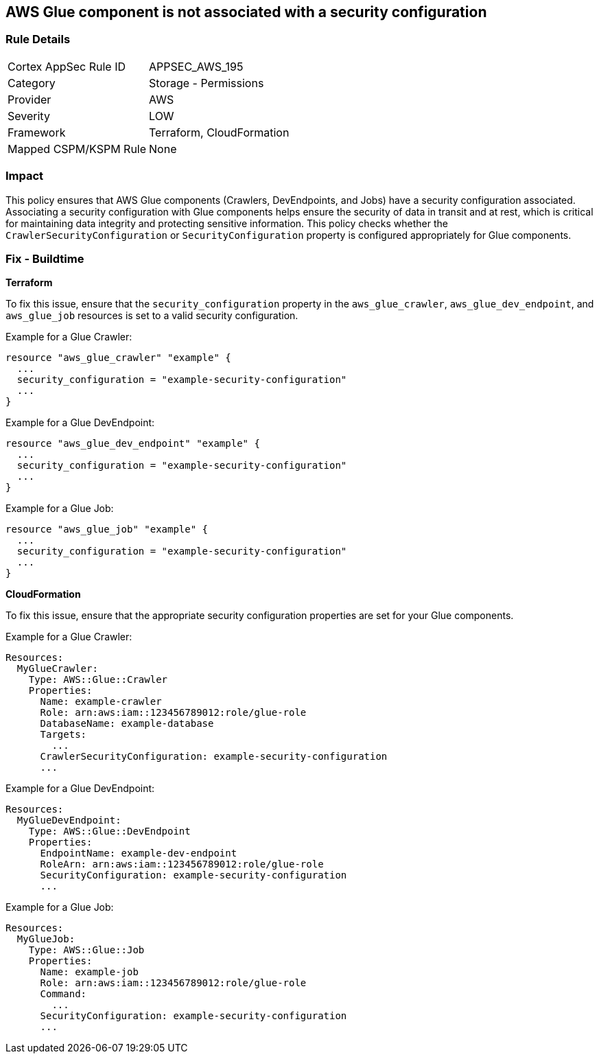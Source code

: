 == AWS Glue component is not associated with a security configuration


=== Rule Details

[cols="1,2"]
|===
|Cortex AppSec Rule ID |APPSEC_AWS_195
|Category |Storage - Permissions
|Provider |AWS
|Severity |LOW
|Framework |Terraform, CloudFormation
|Mapped CSPM/KSPM Rule |None
|===


=== Impact
This policy ensures that AWS Glue components (Crawlers, DevEndpoints, and Jobs) have a security configuration associated. Associating a security configuration with Glue components helps ensure the security of data in transit and at rest, which is critical for maintaining data integrity and protecting sensitive information. This policy checks whether the `CrawlerSecurityConfiguration` or `SecurityConfiguration` property is configured appropriately for Glue components.

=== Fix - Buildtime


*Terraform*

To fix this issue, ensure that the `security_configuration` property in the `aws_glue_crawler`, `aws_glue_dev_endpoint`, and `aws_glue_job` resources is set to a valid security configuration.

Example for a Glue Crawler:

[source,go]
----
resource "aws_glue_crawler" "example" {
  ...
  security_configuration = "example-security-configuration"
  ...
}
----

Example for a Glue DevEndpoint:

[source,go]
----
resource "aws_glue_dev_endpoint" "example" {
  ...
  security_configuration = "example-security-configuration"
  ...
}
----

Example for a Glue Job:

[source,go]
----
resource "aws_glue_job" "example" {
  ...
  security_configuration = "example-security-configuration"
  ...
}
----

*CloudFormation*

To fix this issue, ensure that the appropriate security configuration properties are set for your Glue components.

Example for a Glue Crawler:

[source,yaml]
----
Resources:
  MyGlueCrawler:
    Type: AWS::Glue::Crawler
    Properties:
      Name: example-crawler
      Role: arn:aws:iam::123456789012:role/glue-role
      DatabaseName: example-database
      Targets:
        ...
      CrawlerSecurityConfiguration: example-security-configuration
      ...
----

Example for a Glue DevEndpoint:

[source,yaml]
----
Resources:
  MyGlueDevEndpoint:
    Type: AWS::Glue::DevEndpoint
    Properties:
      EndpointName: example-dev-endpoint
      RoleArn: arn:aws:iam::123456789012:role/glue-role
      SecurityConfiguration: example-security-configuration
      ...
----

Example for a Glue Job:


[source,yaml]
----
Resources:
  MyGlueJob:
    Type: AWS::Glue::Job
    Properties:
      Name: example-job
      Role: arn:aws:iam::123456789012:role/glue-role
      Command:
        ...
      SecurityConfiguration: example-security-configuration
      ...
----
